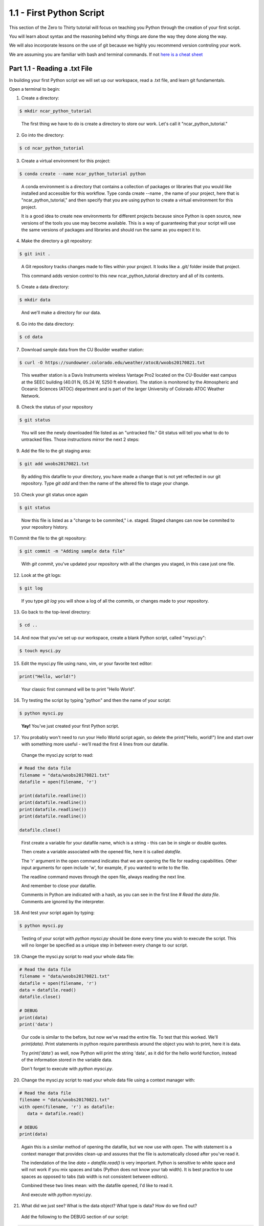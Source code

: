 .. title: part1_1
.. slug: part1_1
.. date: 2020-04-08 14:38:38 UTC-06:00
.. tags: 
.. category: 
.. link: 
.. description: 
.. type: text
.. hidetitle: True

=========================
1.1 - First Python Script
=========================

This section of the Zero to Thirty tutorial will focus on teaching you Python through the creation of your first script. 

You will learn about syntax and the reasoning behind why things are done the way they done along the way. 

We will also incorporate lessons on the use of git because we highly you recommend version controling your work.

We are assuming you are familiar with bash and terminal commands. If not `here is a cheat sheet <https://cheatography.com/davechild/cheat-sheets/linux-command-line/>`_

Part 1.1 - Reading a .txt File
------------------------------

In building your first Python script we will set up our workspace, read a .txt file, and learn git fundamentals.

Open a terminal to begin:

1. Create a directory:

.. code-block:: bash 

   $ mkdir ncar_python_tutorial

..

   The first thing we have to do is create a directory to store our work. Let's call it "ncar_python_tutorial."

2. Go into the directory:

.. code-block:: bash 

   $ cd ncar_python_tutorial

3. Create a virtual environment for this project:

.. code-block:: bash 

   $ conda create --name ncar_python_tutorial python
    
..

   A conda environment is a directory that contains a collection of packages or libraries that you would like installed and accessible for this workflow. Type conda create --name , the name of your project, here that is "ncar_python_tutorial," and then specify that you are using python to create a virtual environment for this project.

   It is a good idea to create new environments for different projects because since Python is open source, new versions of the tools you use may become available. This is a way of guaranteeing that your script will use the same versions of packages and libraries and should run the same as you expect it to.

4. Make the directory a git repository:

.. code-block:: bash 

   $ git init .

..

   A Git repository tracks changes made to files within your project. It looks like a .git/ folder inside that project.

   This command adds version control to this new ncar_python_tutorial directory and all of its contents.

5. Create a data directory:

.. code-block:: bash 

   $ mkdir data

..

   And we'll make a directory for our data.

6. Go into the data directory:

.. code-block:: bash 

   $ cd data

7. Download sample data from the CU Boulder weather station:

.. code-block:: bash 

   $ curl -O https://sundowner.colorado.edu/weather/atoc8/wxobs20170821.txt

..

   This weather station is a Davis Instruments wireless Vantage Pro2 located on the CU-Boulder east campus at the SEEC building (40.01 N, 05.24 W, 5250 ft elevation). The station is monitored by the Atmospheric and Oceanic Sciences (ATOC) department and is part of the larger University of Colorado ATOC Weather Network.

8. Check the status of your repository

.. code-block:: bash 

   $ git status

..

   You will see the newly downloaded file listed as an "untracked file." Git status will tell you what to do to untracked files. Those instructions mirror the next 2 steps:

9. Add the file to the git staging area:

.. code-block:: bash 

   $ git add wxobs20170821.txt

..

   By adding this datafile to your directory, you have made a change that is not yet reflected in our git repository. Type `git add` and then the name of the altered file to stage your change.

10. Check your git status once again

.. code-block:: bash 

   $ git status

..

   Now this file is listed as a "change to be commited," i.e. staged. Staged changes can now be commited to your repository history.

11 Commit the file to the git repository:

.. code-block:: bash 

   $ git commit -m "Adding sample data file"

..

   With `git commit`, you've updated your repository with all the changes you staged, in this case just one file.

12. Look at the git logs:

.. code-block:: bash 

   $ git log

..

   If you type `git log` you will show a log of all the commits, or changes made to your repository.

13. Go back to the top-level directory:

.. code-block:: bash 

   $ cd ..

14. And now that you've set up our workspace, create a blank Python script, called "mysci.py":

.. code-block:: bash 

   $ touch mysci.py

15. Edit the mysci.py file using nano, vim, or your favorite text editor:

.. code-block:: python

   print("Hello, world!")

..

   Your classic first command will be to print "Hello World".

16. Try testing the script by typing "python" and then the name of your script:

.. code-block:: bash 

   $ python mysci.py

..

   **Yay!** You've just created your first Python script.

..


17. You probably won't need to run your Hello World script again, so delete the print("Hello, world!") line and start over with something more useful - we'll read the first 4 lines from our datafile.

   Change the mysci.py script to read:

.. code-block:: python

   # Read the data file
   filename = "data/wxobs20170821.txt"
   datafile = open(filename, 'r')

   print(datafile.readline())
   print(datafile.readline())
   print(datafile.readline())
   print(datafile.readline())

   datafile.close()

..

   First create a variable for your datafile name, which is a string - this can be in single or double quotes.

   Then create a variable associated with the opened file, here it is called `datafile`.

   The 'r' argument in the open command indicates that we are opening the file for reading capabilities. Other input arguments for open include 'w', for example, if you wanted to write to the file.

   The readline command moves through the open file, always reading the next line.

   And remember to close your datafile.

   Comments in Python are indicated with a hash, as you can see in the first line `# Read the data file`. Comments are ignored by the interpreter.

18. And test your script again by typing:

.. code-block:: bash 

   $ python mysci.py

..

   Testing of your script with `python mysci.py` should be done every time you wish to execute the script. This will no longer be specified as a unique step in between every change to our script.

19. Change the mysci.py script to read your whole data file:

.. code-block:: python

   # Read the data file
   filename = "data/wxobs20170821.txt"
   datafile = open(filename, 'r')
   data = datafile.read()
   datafile.close()

   # DEBUG
   print(data)
   print('data')

..

   Our code is similar to the before, but now we've read the entire file. To test that this worked. We'll `print(data)`. Print statements in python require parenthesis around the object you wish to print, here it is data.

   Try `print('data')` as well, now Python will print the string 'data', as it did for the hello world function, instead of the information stored in the variable data.

   Don't forget to execute with `python mysci.py`.

20. Change the mysci.py script to read your whole data file using a context manager with:

.. code-block:: python

   # Read the data file
   filename = "data/wxobs20170821.txt"
   with open(filename, 'r') as datafile:
      data = datafile.read()

   # DEBUG
   print(data)

..

   Again this is a similar method of opening the datafile, but we now use with open. The with statement is a context manager that provides clean-up and assures that the file is automatically closed after you've read it.

   The indendation of the line `data = datafile.read()` is very important. Python is sensitive to white space and will not work if you mix spaces and tabs (Python does not know your tab width). It is best practice to use spaces as opposed to tabs (tab width is not consistent between editors).

   Combined these two lines mean: with the datafile opened, I'd like to read it.

   And execute with `python mysci.py`.

21. What did we just see? What is the data object? What type is data? How do we find out?

   Add the following to the DEBUG section of our script:

.. code-block:: python

   print(type(data))

..

   And execute with `python mysci.py`

   Object types refer to 'float' 'integer' 'string' or other types that you can create.

   Python is a dynamically typed language, which means you don't have to explicitly specify the datatype when you name a variable, Python will automatically figure it out by the nature of the data.

22. Now, clean up the script by removing the DEBUG section, before we commit this to git.

..


23. Let's check the status of our git repository

.. code-block:: bash 

   $ git status

..

   Note what files have been changed in the repository.

24. Stage these changes:

.. code-block:: bash 

   $ git add mysci.py

..

25. Let's check the status of our git repository,again. What's different from the last time we checked the status?

.. code-block:: bash 

   $ git status

..

26. Commit these changes:

.. code-block:: bash 

   $ git commit -m "Adding script file"

..

   Here a good commit message `-m` for our changes would be "Adding script file"

27. Let's check the status of our git repository, now. It should tell you that there are no changes made to your repository (i.e., your repository is up-to-date with the state of the code in your directory).'

.. code-block:: bash 

   $ git status

..

28. Look at the git logs, again:

.. code-block:: bash 

   $ git log

..

   You can also print simplified logs with the `--oneline` option.



That concludes the first lesson of this virtual tutorial.

In this section you set up a workspace by creating your directory, conda environment, and git repository. You downloaded a .txt file and read it using the Python commands of `open()`, `readline()`, `read()`, `close()`, and `print()`, as well as the context manager `with`. You should be familiar with the `str` datatype. You also used fundamental git commands such as `git init`, `git status`, `git add`, `git commit`, and `git logs`.

Please continue to `Part 1.2 <link://slug/part1_2>`_. 
